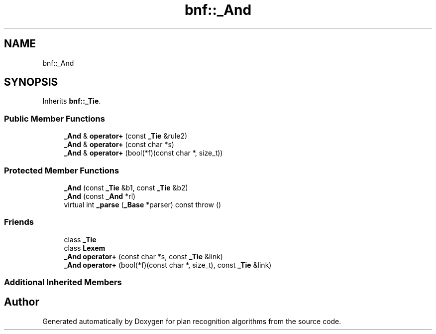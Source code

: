 .TH "bnf::_And" 3 "Mon Aug 19 2019" "plan recognition algorithms" \" -*- nroff -*-
.ad l
.nh
.SH NAME
bnf::_And
.SH SYNOPSIS
.br
.PP
.PP
Inherits \fBbnf::_Tie\fP\&.
.SS "Public Member Functions"

.in +1c
.ti -1c
.RI "\fB_And\fP & \fBoperator+\fP (const \fB_Tie\fP &rule2)"
.br
.ti -1c
.RI "\fB_And\fP & \fBoperator+\fP (const char *s)"
.br
.ti -1c
.RI "\fB_And\fP & \fBoperator+\fP (bool(*f)(const char *, size_t))"
.br
.in -1c
.SS "Protected Member Functions"

.in +1c
.ti -1c
.RI "\fB_And\fP (const \fB_Tie\fP &b1, const \fB_Tie\fP &b2)"
.br
.ti -1c
.RI "\fB_And\fP (const \fB_And\fP *rl)"
.br
.ti -1c
.RI "virtual int \fB_parse\fP (\fB_Base\fP *parser) const  throw ()"
.br
.in -1c
.SS "Friends"

.in +1c
.ti -1c
.RI "class \fB_Tie\fP"
.br
.ti -1c
.RI "class \fBLexem\fP"
.br
.ti -1c
.RI "\fB_And\fP \fBoperator+\fP (const char *s, const \fB_Tie\fP &link)"
.br
.ti -1c
.RI "\fB_And\fP \fBoperator+\fP (bool(*f)(const char *, size_t), const \fB_Tie\fP &link)"
.br
.in -1c
.SS "Additional Inherited Members"


.SH "Author"
.PP 
Generated automatically by Doxygen for plan recognition algorithms from the source code\&.
